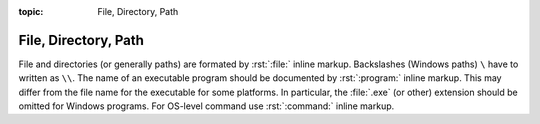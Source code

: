 :topic: File, Directory, Path

.. index::
   triple: Sphinx; Syntax; Files

File, Directory, Path
#####################

File and directories (or generally paths) are formated by :rst:`:file:`
inline markup. Backslashes (Windows paths) ``\`` have to written as ``\\``.
The name of an executable program should be documented by :rst:`:program:`
inline markup. This may differ from the file name for the executable for
some platforms. In particular, the :file:`.exe` (or other) extension should
be omitted for Windows programs. For OS-level command use :rst:`:command:`
inline markup.

.. rst:role:: file

   For more details, see :rst:role:`sphinx:file` role;

   .. todo:: add reference to "Semantic Descriptions and References"
             and "Writing about User Interface"

   .. about the :rst:role:`sphinx:program` role in
   .. :doc:`./semantic-referencing`,
   .. and about the :rst:role:`sphinx:command` role in
   .. :doc:`./user-interfaces`.

   :the example:

      .. literalinclude:: files-example.rsti
         :end-before: .. Local variables:
         :language: rst
         :linenos:

   :which gives:

      .. include:: files-example.rsti

.. Local variables:
   coding: utf-8
   mode: text
   mode: rst
   End:
   vim: fileencoding=utf-8 filetype=rst :
